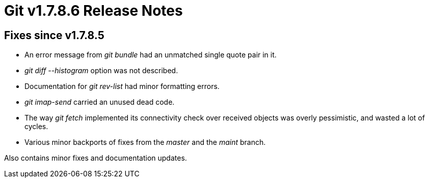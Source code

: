 Git v1.7.8.6 Release Notes
==========================

Fixes since v1.7.8.5
--------------------

 * An error message from 'git bundle' had an unmatched single quote pair in it.

 * 'git diff --histogram' option was not described.

 * Documentation for 'git rev-list' had minor formatting errors.

 * 'git imap-send' carried an unused dead code.

 * The way 'git fetch' implemented its connectivity check over
   received objects was overly pessimistic, and wasted a lot of
   cycles.

 * Various minor backports of fixes from the 'master' and the 'maint'
   branch.

Also contains minor fixes and documentation updates.
